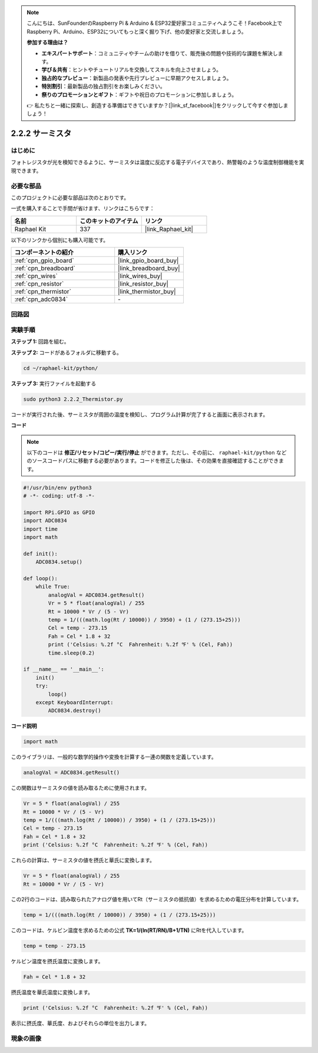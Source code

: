 .. note::

    こんにちは、SunFounderのRaspberry Pi & Arduino & ESP32愛好家コミュニティへようこそ！Facebook上でRaspberry Pi、Arduino、ESP32についてもっと深く掘り下げ、他の愛好家と交流しましょう。

    **参加する理由は？**

    - **エキスパートサポート**：コミュニティやチームの助けを借りて、販売後の問題や技術的な課題を解決します。
    - **学び＆共有**：ヒントやチュートリアルを交換してスキルを向上させましょう。
    - **独占的なプレビュー**：新製品の発表や先行プレビューに早期アクセスしましょう。
    - **特別割引**：最新製品の独占割引をお楽しみください。
    - **祭りのプロモーションとギフト**：ギフトや祝日のプロモーションに参加しましょう。

    👉 私たちと一緒に探索し、創造する準備はできていますか？[|link_sf_facebook|]をクリックして今すぐ参加しましょう！

.. _2.2.2_py:

2.2.2 サーミスタ
=================

はじめに
----------

フォトレジスタが光を検知できるように、サーミスタは温度に反応する電子デバイスであり、熱警報のような温度制御機能を実現できます。

必要な部品
----------------------------------

このプロジェクトに必要な部品は次のとおりです。

.. image:: ../img/list_2.2.2_thermistor.png

一式を購入することで手間が省けます、リンクはこちらです：

.. list-table::
    :widths: 20 20 20
    :header-rows: 1

    *   - 名前
        - このキットのアイテム
        - リンク
    *   - Raphael Kit
        - 337
        - |link_Raphael_kit|

以下のリンクから個別にも購入可能です。

.. list-table::
    :widths: 30 20
    :header-rows: 1

    *   - コンポーネントの紹介
        - 購入リンク

    *   - :ref:`cpn_gpio_board`
        - |link_gpio_board_buy|
    *   - :ref:`cpn_breadboard`
        - |link_breadboard_buy|
    *   - :ref:`cpn_wires`
        - |link_wires_buy|
    *   - :ref:`cpn_resistor`
        - |link_resistor_buy|
    *   - :ref:`cpn_thermistor`
        - |link_thermistor_buy|
    *   - :ref:`cpn_adc0834`
        - \-

回路図
---------

.. image:: ../img/image323.png

.. image:: ../img/image324.png

実験手順
-------------

**ステップ 1:** 回路を組む。

.. image:: ../img/image202.png

**ステップ 2:** コードがあるフォルダに移動する。

.. raw:: html

   <run></run>

.. code-block:: 

    cd ~/raphael-kit/python/

**ステップ 3:** 実行ファイルを起動する

.. raw:: html

   <run></run>

.. code-block:: 

    sudo python3 2.2.2_Thermistor.py

コードが実行された後、サーミスタが周囲の温度を検知し、プログラム計算が完了すると画面に表示されます。

**コード**

.. note::

    以下のコードは **修正/リセット/コピー/実行/停止** ができます。ただし、その前に、 ``raphael-kit/python`` などのソースコードパスに移動する必要があります。コードを修正した後は、その効果を直接確認することができます。

.. raw:: html

    <run></run>

.. code-block:: python

    #!/usr/bin/env python3
    # -*- coding: utf-8 -*-

    import RPi.GPIO as GPIO
    import ADC0834
    import time
    import math

    def init():
        ADC0834.setup()

    def loop():
        while True:
            analogVal = ADC0834.getResult()
            Vr = 5 * float(analogVal) / 255
            Rt = 10000 * Vr / (5 - Vr)
            temp = 1/(((math.log(Rt / 10000)) / 3950) + (1 / (273.15+25)))
            Cel = temp - 273.15
            Fah = Cel * 1.8 + 32
            print ('Celsius: %.2f °C  Fahrenheit: %.2f ℉' % (Cel, Fah))
            time.sleep(0.2)

    if __name__ == '__main__':
        init()
        try:
            loop()
        except KeyboardInterrupt:
            ADC0834.destroy()

**コード説明**

.. code-block:: python

    import math

このライブラリは、一般的な数学的操作や変換を計算する一連の関数を定義しています。

.. code-block:: python

    analogVal = ADC0834.getResult()

この関数はサーミスタの値を読み取るために使用されます。

.. code-block:: python

    Vr = 5 * float(analogVal) / 255
    Rt = 10000 * Vr / (5 - Vr)
    temp = 1/(((math.log(Rt / 10000)) / 3950) + (1 / (273.15+25)))
    Cel = temp - 273.15
    Fah = Cel * 1.8 + 32
    print ('Celsius: %.2f °C  Fahrenheit: %.2f ℉' % (Cel, Fah))

これらの計算は、サーミスタの値を摂氏と華氏に変換します。

.. code-block:: python

    Vr = 5 * float(analogVal) / 255
    Rt = 10000 * Vr / (5 - Vr)

この2行のコードは、読み取られたアナログ値を用いてRt（サーミスタの抵抗値）を求めるための電圧分布を計算しています。

.. code-block:: python

    temp = 1/(((math.log(Rt / 10000)) / 3950) + (1 / (273.15+25)))

このコードは、ケルビン温度を求めるための公式 **T\ K\ =1/(ln(R\ T/R\ N)/B+1/T\ N)** にRtを代入しています。

.. code-block:: python

    temp = temp - 273.15

ケルビン温度を摂氏温度に変換します。

.. code-block:: python

    Fah = Cel * 1.8 + 32

摂氏温度を華氏温度に変換します。

.. code-block:: python

    print ('Celsius: %.2f °C  Fahrenheit: %.2f ℉' % (Cel, Fah))

表示に摂氏度、華氏度、およびそれらの単位を出力します。

現象の画像
------------------

.. image:: ../img/image203.jpeg